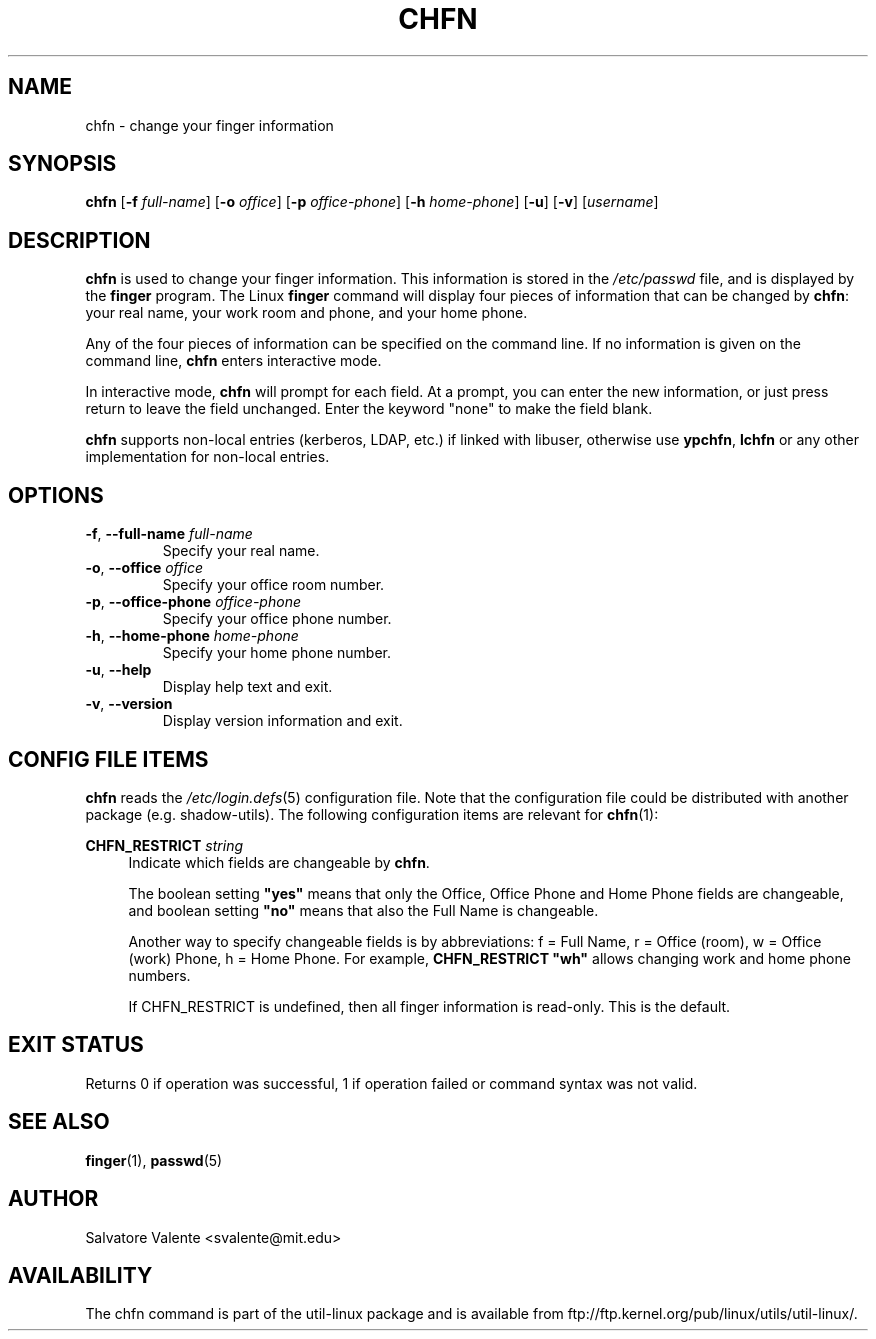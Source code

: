 .\"
.\"  chfn.1 -- change your finger information
.\"  (c) 1994 by salvatore valente <svalente@athena.mit.edu>
.\"
.\"  This program is free software.  You can redistribute it and
.\"  modify it under the terms of the GNU General Public License.
.\"  There is no warranty.
.\"
.TH CHFN 1 "November 2015" "util-linux" "User Commands"
.SH NAME
chfn \- change your finger information
.SH SYNOPSIS
.B chfn
.RB [ \-f
.IR full-name ]
.RB [ \-o
.IR office ]
.RB [ \-p
.IR office-phone ]
.RB [ \-h
.IR home-phone ]
.RB [ \-u ]
.RB [ \-v ]
.RI [ username ]
.SH DESCRIPTION
.B chfn
is used to change your finger information.  This information is
stored in the
.I /etc/passwd
file, and is displayed by the
.B finger
program.  The Linux
.B finger
command will display four pieces of information that can be changed by
.BR chfn :
your real name, your work room and phone, and your home phone.
.PP
Any of the four pieces of information can be specified on the command
line.  If no information is given on the command line,
.B chfn
enters interactive mode.
.PP
In interactive mode,
.B chfn
will prompt for each field.  At a prompt, you can enter the new information,
or just press return to leave the field unchanged.  Enter the keyword
"none" to make the field blank.
.PP
.B chfn
supports non-local entries (kerberos, LDAP, etc.\&) if linked with libuser,
otherwise use \fBypchfn\fR, \fBlchfn\fR or any other implementation for
non-local entries.
.SH OPTIONS
.TP
.BR \-f , " \-\-full\-name " \fIfull-name
Specify your real name.
.TP
.BR \-o , " \-\-office " \fIoffice
Specify your office room number.
.TP
.BR \-p , " \-\-office\-phone " \fIoffice-phone
Specify your office phone number.
.TP
.BR \-h , " \-\-home\-phone " \fIhome-phone
Specify your home phone number.
.TP
.BR \-u , " \-\-help"
Display help text and exit.
.TP
.BR \-v , " \-\-version"
Display version information and exit.
.SH CONFIG FILE ITEMS
.B chfn
reads the
.IR /etc\:/login.defs (5)
configuration file.  Note that the configuration file could be
distributed with another package (e.g. shadow-utils).  The following
configuration items are relevant for
.BR chfn (1):
.PP
.BI CHFN_RESTRICT " string"
.RS 4
Indicate which fields are changeable by \fBchfn\fR.

The boolean setting \fB"yes"\fR means that only the Office, Office Phone and
Home Phone fields are changeable, and boolean setting \fB"no"\fR means that
also the Full Name is changeable.

Another way to specify changeable fields is by abbreviations: f = Full Name,
r = Office (room), w = Office (work) Phone, h = Home Phone.  For example,
\fBCHFN_RESTRICT "wh"\fR allows changing work and home phone numbers.

If CHFN_RESTRICT is undefined, then all finger information is read-only.
This is the default.
.RE
.PP
.SH "EXIT STATUS"
Returns 0 if operation was successful, 1 if operation failed or command syntax was not valid.
.SH "SEE ALSO"
.BR finger (1),
.BR passwd (5)
.SH AUTHOR
Salvatore Valente <svalente@mit.edu>
.SH AVAILABILITY
The chfn command is part of the util-linux package and is available from
ftp://ftp.kernel.org/pub/linux/utils/util-linux/.

